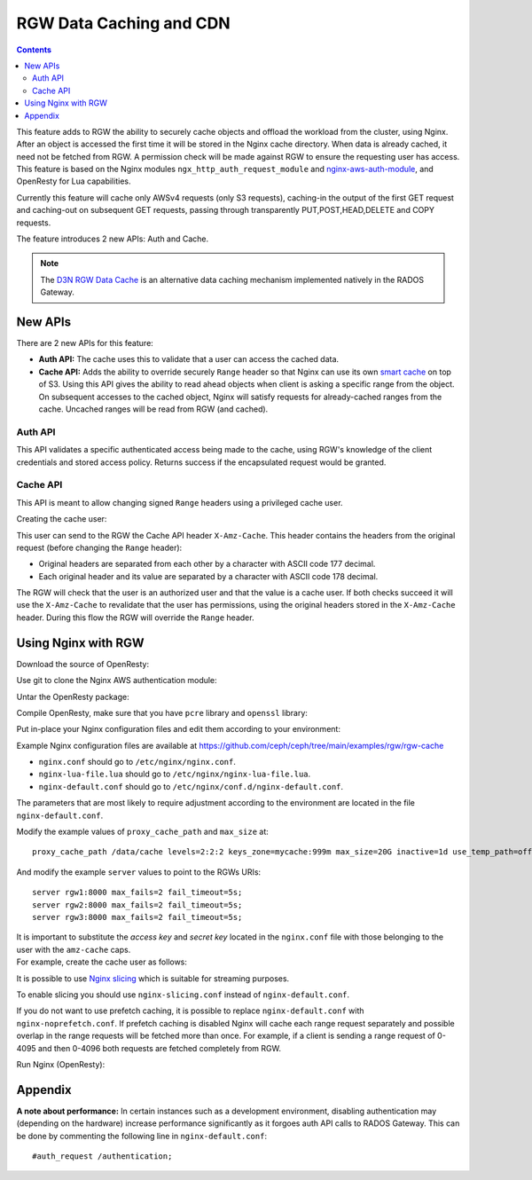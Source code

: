 ========================
RGW Data Caching and CDN
========================

.. versionadded:: Octopus

.. contents::

This feature adds to RGW the ability to securely cache objects and offload the workload from the cluster, using Nginx.
After an object is accessed the first time it will be stored in the Nginx cache directory.
When data is already cached, it need not be fetched from RGW. A permission check will be made against RGW to ensure the requesting user has access.
This feature is based on the Nginx modules ``ngx_http_auth_request_module`` and `nginx-aws-auth-module <https://github.com/kaltura/nginx-aws-auth-module>`_, and OpenResty for Lua capabilities.

Currently this feature will cache only AWSv4 requests (only S3 requests), caching-in the output of the first GET request
and caching-out on subsequent GET requests, passing through transparently PUT,POST,HEAD,DELETE and COPY requests.


The feature introduces 2 new APIs: Auth and Cache.

.. note:: The `D3N RGW Data Cache`_ is an alternative data caching mechanism implemented natively in the RADOS Gateway.

New APIs
--------

There are 2 new APIs for this feature:

- **Auth API:** The cache uses this to validate that a user can access the cached data.
- **Cache API:** Adds the ability to override securely ``Range`` header so that Nginx can use its own `smart cache <https://www.nginx.com/blog/smart-efficient-byte-range-caching-nginx/>`_ on top of S3.
  Using this API gives the ability to read ahead objects when client is asking a specific range from the object.
  On subsequent accesses to the cached object, Nginx will satisfy requests for already-cached ranges from the cache. Uncached ranges will be read from RGW (and cached).

Auth API
~~~~~~~~

This API validates a specific authenticated access being made to the cache, using RGW's knowledge of the client credentials and stored access policy.
Returns success if the encapsulated request would be granted.

Cache API
~~~~~~~~~

This API is meant to allow changing signed ``Range`` headers using a privileged cache user.

Creating the cache user:

.. prompt:: bash #

   radosgw-admin user create --uid=<uid for cache user> --display-name="cache user" --caps="amz-cache=read"

This user can send to the RGW the Cache API header ``X-Amz-Cache``. This header contains the headers from the original request (before changing the ``Range`` header):

- Original headers are separated from each other by a character with ASCII code 177 decimal.
- Each original header and its value are separated by a character with ASCII code 178 decimal.

The RGW will check that the user is an authorized user and that the value is a cache user.
If both checks succeed it will use the ``X-Amz-Cache`` to revalidate that the user has permissions, using the original headers stored in the ``X-Amz-Cache`` header.
During this flow the RGW will override the ``Range`` header.


Using Nginx with RGW
--------------------

Download the source of OpenResty:

.. prompt:: bash $

   wget https://openresty.org/download/openresty-1.15.8.3.tar.gz

Use git to clone the Nginx AWS authentication module:

.. prompt:: bash $

   git clone https://github.com/kaltura/nginx-aws-auth-module

Untar the OpenResty package:

.. prompt:: bash $

   tar xvzf openresty-1.15.8.3.tar.gz
   cd openresty-1.15.8.3

Compile OpenResty, make sure that you have ``pcre`` library and ``openssl`` library:

.. prompt:: bash $

   sudo yum install pcre-devel openssl-devel gcc curl zlib-devel nginx
   ./configure --add-module=<the nginx-aws-auth-module dir> --with-http_auth_request_module --with-http_slice_module --conf-path=/etc/nginx/nginx.conf
   gmake -j $(nproc)
   sudo gmake install
   sudo ln -sf /usr/local/openresty/bin/openresty /usr/bin/nginx

Put in-place your Nginx configuration files and edit them according to your environment:

Example Nginx configuration files are available at
https://github.com/ceph/ceph/tree/main/examples/rgw/rgw-cache

- ``nginx.conf`` should go to ``/etc/nginx/nginx.conf``.
- ``nginx-lua-file.lua`` should go to ``/etc/nginx/nginx-lua-file.lua``.
- ``nginx-default.conf`` should go to ``/etc/nginx/conf.d/nginx-default.conf``.

The parameters that are most likely to require adjustment according to the environment are located in the file ``nginx-default.conf``.

Modify the example values of ``proxy_cache_path`` and ``max_size`` at:

::

 proxy_cache_path /data/cache levels=2:2:2 keys_zone=mycache:999m max_size=20G inactive=1d use_temp_path=off;


And modify the example ``server`` values to point to the RGWs URIs:

::

 server rgw1:8000 max_fails=2 fail_timeout=5s;
 server rgw2:8000 max_fails=2 fail_timeout=5s;
 server rgw3:8000 max_fails=2 fail_timeout=5s;

| It is important to substitute the *access key* and *secret key* located in the ``nginx.conf`` file with those belonging to the user with the ``amz-cache`` caps.
| For example, create the cache user as follows:

.. prompt:: bash #

   radosgw-admin user create --uid=cacheuser --display-name="cache user" --caps="amz-cache=read" --access-key <access> --secret <secret>

It is possible to use `Nginx slicing <https://docs.nginx.com/nginx/admin-guide/content-cache/content-caching/#byte-range-caching>`_ which is suitable for streaming purposes.

To enable slicing you should use ``nginx-slicing.conf`` instead of ``nginx-default.conf``.


If you do not want to use prefetch caching, it is possible to replace ``nginx-default.conf`` with ``nginx-noprefetch.conf``.
If prefetch caching is disabled Nginx will cache each range request separately and possible overlap in the range requests will be fetched more than once. For example, if a client is sending a range request of 0-4095 and then 0-4096 both requests are fetched completely from RGW.


Run Nginx (OpenResty):

.. prompt:: bash #

   systemctl restart nginx

Appendix
--------

**A note about performance:** In certain instances such as a development environment, disabling authentication may (depending on the hardware) increase performance significantly as it forgoes auth API calls to RADOS Gateway.
This can be done by commenting the following line in ``nginx-default.conf``:

::

 #auth_request /authentication;


.. _D3N RGW Data Cache: ../d3n_datacache/
